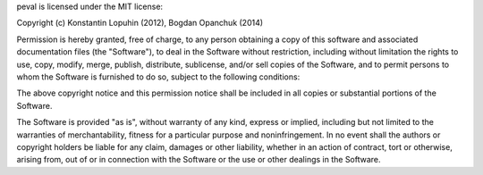 peval is licensed under the MIT license:

Copyright (c) Konstantin Lopuhin (2012), Bogdan Opanchuk (2014)

Permission is hereby granted, free of charge, to any person obtaining a copy of this software and associated documentation files (the "Software"), to deal in the Software without restriction, including without limitation the rights to use, copy, modify, merge, publish, distribute, sublicense, and/or sell copies of the Software, and to permit persons to whom the Software is furnished to do so, subject to the following conditions:

The above copyright notice and this permission notice shall be included in all copies or substantial portions of the Software.

The Software is provided "as is", without warranty of any kind, express or implied, including but not limited to the warranties of merchantability, fitness for a particular purpose and noninfringement. In no event shall the authors or copyright holders be liable for any claim, damages or other liability, whether in an action of contract, tort or otherwise, arising from, out of or in connection with the Software or the use or other dealings in the Software.
